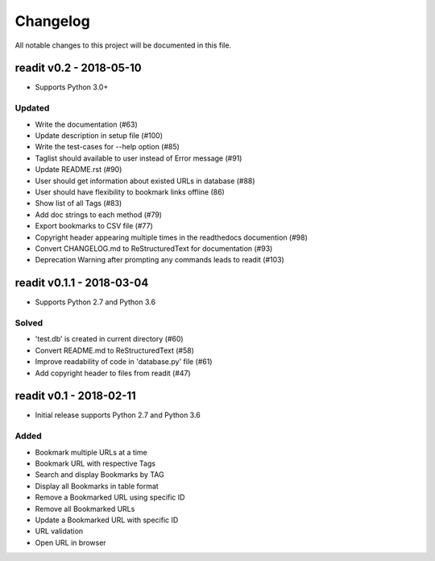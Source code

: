 *********
Changelog
*********

All notable changes to this project will be documented in this file.


readit v0.2 - 2018-05-10
========================

* Supports Python 3.0+

Updated
*******

* Write the documentation (#63)
* Update description in setup file (#100)
* Write the test-cases for --help option (#85)
* Taglist should available to user instead of Error message (#91)
* Update README.rst (#90)
* User should get information about existed URLs in database (#88)
* User should have flexibility to bookmark links offline (86)
* Show list of all Tags (#83)
* Add doc strings to each method (#79)
* Export bookmarks to CSV file (#77)
* Copyright header appearing multiple times in the readthedocs documention (#98)
* Convert CHANGELOG.md to ReStructuredText for documentation (#93)
* Deprecation Warning after prompting any commands leads to readit (#103)

readit v0.1.1 - 2018-03-04
==========================

* Supports Python 2.7 and Python 3.6

Solved
******

* 'test.db' is created in current directory (#60)
* Convert README.md to ReStructuredText (#58)
* Improve readability of code in 'database.py' file (#61)
* Add copyright header to files from readit (#47)

readit v0.1 - 2018-02-11
========================

* Initial release supports Python 2.7 and Python 3.6

Added
*****
* Bookmark multiple URLs at a time
* Bookmark URL with respective Tags
* Search and display Bookmarks by TAG
* Display all Bookmarks in table format
* Remove a Bookmarked URL using specific ID
* Remove all Bookmarked URLs
* Update a Bookmarked URL with specific ID
* URL validation
* Open URL in browser
